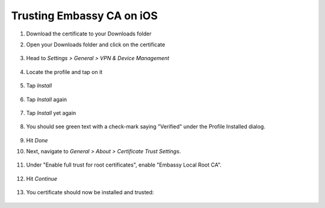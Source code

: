 .. _lan-ios:

==========================
Trusting Embassy CA on iOS
==========================
#. Download the certificate to your Downloads folder

#. Open your Downloads folder and click on the certificate

   .. figure:: /_static/images/ssl/ios/import_cert.png
    :width: 20%
    :alt: Profiles

#. Head to *Settings > General > VPN & Device Management*

   .. figure:: /_static/images/ssl/ios/settings_general_vpn.png
    :width: 20%
    :alt: Profiles

#. Locate the profile and tap on it

   .. figure:: /_static/images/ssl/ios/install_1.png
    :width: 20%
    :alt: Profiles

#. Tap *Install*

   .. figure:: /_static/images/ssl/ios/install_2.png
    :width: 20%
    :alt: Profiles

#. Tap *Install* again

   .. figure:: /_static/images/ssl/ios/install_3.png
    :width: 20%
    :alt: Profiles

#. Tap *Install* yet again

   .. figure:: /_static/images/ssl/ios/install_4.png
    :width: 20%
    :alt: Profiles

#. You should see green text with a check-mark saying "Verified" under the Profile Installed dialog. 

   .. figure:: /_static/images/ssl/ios/install_5.png
    :width: 20%
    :alt: Profiles

#. Hit *Done*

#. Next, navigate to *General > About > Certificate Trust Settings*.

   .. figure:: /_static/images/ssl/ios/trust_1.png
    :width: 20%
    :alt: Certificate trust settings

#. Under "Enable full trust for root certificates", enable "Embassy Local Root CA".

   .. figure:: /_static/images/ssl/ios/trust_2.png
    :width: 20%
    :alt: Enable full trust

#. Hit *Continue*

   .. figure:: /_static/images/ssl/ios/trust_3.png
    :width: 20%
    :alt: Profiles

#. You certificate should now be installed and trusted:

   .. figure:: /_static/images/ssl/ios/trust_4.png
    :width: 20%
    :alt: Profiles